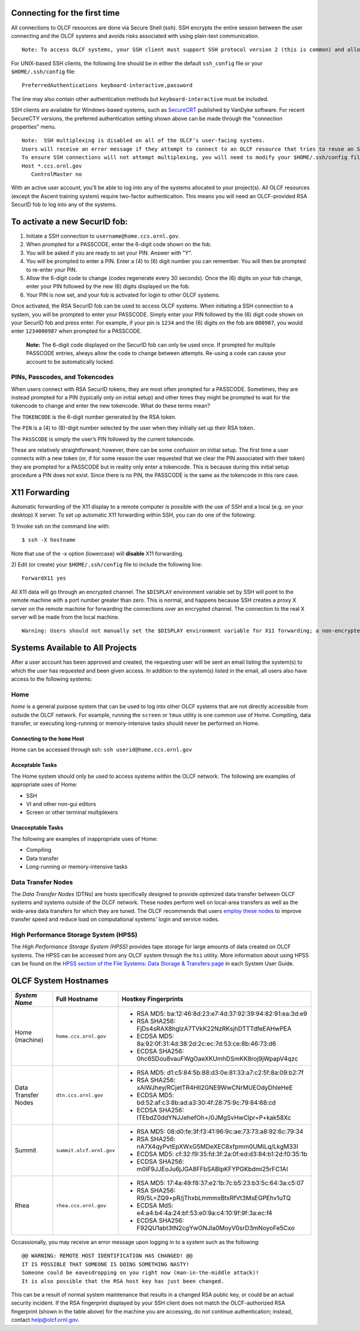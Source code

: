 .. **********
.. Connecting
.. **********

.. _connecting-to-olcf:

Connecting for the first time
=============================

All connections to OLCF resources are done via Secure Shell (ssh). SSH encrypts
the entire session between the user connecting and the OLCF systems and avoids
risks associated with using plain-text communication. 

::

   Note: To access OLCF systems, your SSH client must support SSH protocol version 2 (this is common) and allow keyboard-interactive authentication


For UNIX-based SSH clients, the following line should be in either the default ``ssh_config`` file or your ``$HOME/.ssh/config`` file:

::

   PreferredAuthentications keyboard-interactive,password


The line may also contain other authentication methods but ``keyboard-interactive`` must be included.

SSH clients are available for Windows-based systems, such as `SecureCRT <https://www.vandyke.com/products/securecrt/>`_ published by VanDyke software.
For recent SecureCTY versions, the preferred authentication setting shown above can be made through the "connection properties" menu.

::

   Note:  SSH multiplexing is disabled on all of the OLCF’s user-facing systems. 
   Users will receive an error message if they attempt to connect to an OLCF resource that tries to reuse an SSH control path. 
   To ensure SSH connections will not attempt multiplexing, you will need to modify your $HOME/.ssh/config file by adding the following:
   Host *.ccs.ornl.gov
      ControlMaster no


With an active user account, you'll be able to log into any of the
systems allocated to your project(s). All OLCF resources (except the Ascent 
training system) require two-factor authentication. This means you will need an 
OLCF-provided RSA SecurID fob to log into any of the systems. 

To activate a new SecurID fob:
==============================
.. image:: /images/rsa_securid_fob.gif

#. Initiate a SSH connection to ``username@home.ccs.ornl.gov``.
#. When prompted for a PASSCODE, enter the 6-digit code shown on the
   fob.
#. You will be asked if you are ready to set your PIN. Answer with "Y".
#. You will be prompted to enter a PIN. Enter a (4) to (6) digit number
   you can remember. You will then be prompted to re-enter your PIN.
#. Allow the 6-digit code to change (codes regenerate every 30 seconds).
   Once the (6) digits on your fob change, enter your PIN followed by
   the new (6) digits displayed on the fob.
#. Your PIN is now set, and your fob is activated for login to other
   OLCF systems.

Once activated, the RSA SecurID fob can be used to access OLCF systems.
When initiating a SSH connection to a system, you will be prompted to
enter your PASSCODE. Simply enter your PIN followed by the (6) digit
code shown on your SecurID fob and press enter. For example, if your pin
is ``1234`` and the (6) digits on the fob are ``000987``, you would
enter ``1234000987`` when prompted for a PASSCODE.

    **Note:** The 6-digit code displayed on the SecurID fob can only be used
    once. If prompted for multiple PASSCODE entries, always allow the code
    to change between attempts. Re-using a code can cause your account to be
    automatically locked.


PINs, Passcodes, and Tokencodes
-------------------------------

When users connect with RSA SecurID tokens, they are most often prompted for a PASSCODE. Sometimes, they are instead 
prompted for a PIN (typically only on initial setup) and other times they might be prompted to wait for the 
tokencode to change and enter the new tokencode. What do these terms mean?

The ``TOKENCODE`` is the 6-digit number generated by the RSA token.

The ``PIN`` is a (4) to (8)-digit number selected by the user when they initially set up their RSA token.

The ``PASSCODE`` is simply the user’s PIN followed by the current tokencode.

These are relatively straightforward; however, there can be some confusion on initial setup. The first time a user connects with a 
new token (or, if for some reason the user requested that we clear the PIN associated with their token) they are 
prompted for a PASSCODE but in reality only enter a tokencode. This is because during this initial setup procedure a PIN 
does not exist. Since there is no PIN, the PASSCODE is the same as the tokencode in this rare case.

X11 Forwarding
==============

Automatic forwarding of the X11 display to a remote computer is possible with the use of SSH and a 
local (e.g. on your desktop) X server. To set up automatic X11 forwarding within SSH, you can do one of the following:

1) Invoke ssh on the command line with:
::

	$ ssh -X hostname

Note that use of the -x option (lowercase) will **disable** X11 forwarding.

2) Edit (or create) your ``$HOME/.ssh/config`` file to include the following line:
::

	ForwardX11 yes

All X11 data will go through an encrypted channel. The ``$DISPLAY`` environment variable set by SSH will point to the 
remote machine with a port number greater than zero. This is normal, and happens because SSH creates a proxy X 
server on the remote machine for forwarding the connections over an encrypted channel. The connection to the real X server will be made from the local machine.
::

	Warning: Users should not manually set the $DISPLAY environment variable for X11 forwarding; a non-encrypted channel may be used in this case.


Systems Available to All Projects
=================================

After a user account has been approved and created, the requesting user
will be sent an email listing the system(s) to which the user has
requested and been given access. In addition to the system(s) listed in
the email, all users also have access to the following systems:

Home
-----

*home* is a general purpose system that can be used to log into other
OLCF systems that are not directly accessible from outside the OLCF
network. For example, running the ``screen`` or ``tmux`` utility is one
common use of Home. Compiling, data transfer, or executing long-running
or memory-intensive tasks should never be performed on Home.

Connecting to the ``home`` Host
^^^^^^^^^^^^^^^^^^^^^^^^^^^^^^^^^^

Home can be accessed through ssh: ``ssh userid@home.ccs.ornl.gov``

Acceptable Tasks
^^^^^^^^^^^^^^^^^^^^^^

The Home system should only be used to access systems within the OLCF
network. The following are examples of appropriate uses of Home:

-  SSH
-  VI and other non-gui editors
-  Screen or other terminal multiplexers

Unacceptable Tasks
^^^^^^^^^^^^^^^^^^^

The following are examples of inappropriate uses of Home:

-  Compiling
-  Data transfer
-  Long-running or memory-intensive tasks

Data Transfer Nodes
------------------------

The *Data Transfer Nodes* (DTNs) are hosts specifically designed to
provide optimized data transfer between OLCF systems and systems outside
of the OLCF network. These nodes perform well on local-area transfers as
well as the wide-area data transfers for which they are tuned. The OLCF
recommends that users `employ these
nodes <../file-systems/#employing-data-transfer-nodes>`__ to improve
transfer speed and reduce load on computational systems' login and
service nodes.

High Performance Storage System (HPSS)
-----------------------------------------

The *High Performance Storage System (HPSS)* provides tape storage for
large amounts of data created on OLCF systems. The HPSS can be accessed
from any OLCF system through the ``hsi`` utility. More information about
using HPSS can be found on the `HPSS section of the File Systems: Data
Storage & Transfers
page <../file-systems/#hpss-high-performance-storage-system>`__ in each
System User Guide.

OLCF System Hostnames
=====================
+---------------------+-----------------------------------------------+--------------------------------------------------------------+
| *System Name*       | Full Hostname                                 | Hostkey Fingerprints                                         |
+=====================+===============================================+==============================================================+
| Home (machine)      |``home.ccs.ornl.gov``                          | - RSA MD5: ba:12:46:8d:23:e7:4d:37:92:39:94:82:91:ea:3d:e9   |
|                     |                                               | - RSA SHA256: FjDs4sRAX8hglzA7TVkK22NzRKsjhDTTTdfeEAHwPEA    |
|                     |                                               | - ECDSA MD5: 8a:92:0f:31:4d:38:2d:2c:ec:7d:53:ce:8b:46:73:d6 |
|                     |                                               | - ECDSA SHA256: 0hc6SDou8vauFWgOaeXKUmhDSmKK8roj9jWpapV4qzc  |
+---------------------+-----------------------------------------------+--------------------------------------------------------------+
| Data Transfer Nodes |``dtn.ccs.ornl.gov``                           | - RSA MD5: d1:c5:84:5b:88:d3:0e:81:33:a7:c2:5f:8a:09:b2:7f   |
|                     |                                               | - RSA SHA256: xAIWJhey/RCjetTR4Hll2GNE9WwCNrMUEOdyDhIeHeE    |
|                     |                                               | - ECDSA MD5: bd:52:af:c3:8b:ad:a3:30:4f:28:75:9c:79:84:68:cd |
|                     |                                               | - ECDSA SHA256: ITEbdZ0ddYNJJehefOh+/0JMgSvHwClpr+P+kak58Xc  |
+---------------------+-----------------------------------------------+--------------------------------------------------------------+
| Summit              |``summit.olcf.ornl.gov``                       | - RSA MD5: 08:d0:fe:3f:f3:41:96:9c:ae:73:73:a8:92:6c:79:34   |
|                     |                                               | - RSA SHA256: nA7X4qyPvtEpXWxG5MDeXEC8xfpmm0UMiLq/LkgM33I    |
|                     |                                               | - ECDSA MD5: cf:32:f9:35:fd:3f:2a:0f:ed:d3:84:b1:2d:f0:35:1b |
|                     |                                               | - ECDSA SHA256: m0iF9JJEoJu6jJGA8FFbSABlpKFYPGKbdmi25rFC1AI  |
+---------------------+-----------------------------------------------+--------------------------------------------------------------+
| Rhea                |``rhea.ccs.ornl.gov``                          | - RSA MD5: 17:4a:49:f8:37:e2:1b:7c:b5:23:b3:5c:64:3a:c5:07   |
|                     |                                               | - RSA SHA256: R9/5L+ZQ9+pR/jThxbLmmmxBtxRfVt3MsEGPEhv1uTQ    |
|                     |                                               | - ECDSA Md5: e4:a4:b4:4a:24:bf:53:e0:9a:c4:10:9f:9f:3a:ec:f4 |
|                     |                                               | - ECDSA SHA256: F92QU1abt3tN2cgYwONJla0MoyV0srD3mNoyoFe5Cxo  |
+---------------------+-----------------------------------------------+--------------------------------------------------------------+

Occassionally, you may receive an error message upon logging in to a system such as the following:
::

	@@ WARNING: REMOTE HOST IDENTIFICATION HAS CHANGED! @@
	IT IS POSSIBLE THAT SOMEONE IS DOING SOMETHING NASTY!
	Someone could be eavesdropping on you right now (man-in-the-middle attack)!
	It is also possible that the RSA host key has just been changed.

This can be a result of normal system maintenance that results in a changed RSA public key, or could be an actual security incident. 
If the RSA fingerprint displayed by your SSH client does not match the OLCF-authorized RSA fingerprint (shown in the table above) for the machine you are accessing, do not continue authentication; instead, contact help@olcf.ornl.gov.


